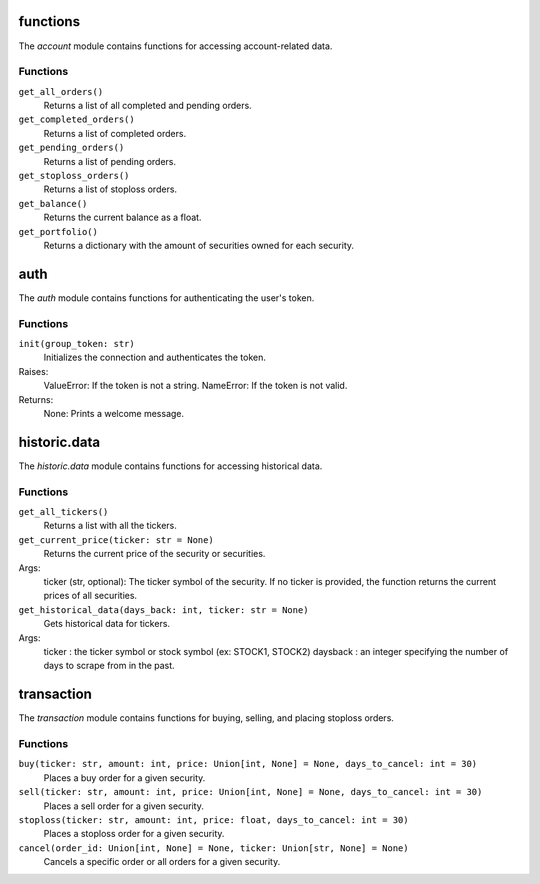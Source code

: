 functions
=======

The `account` module contains functions for accessing account-related data.

Functions
---------

``get_all_orders()``
    Returns a list of all completed and pending orders.

``get_completed_orders()``
    Returns a list of completed orders.

``get_pending_orders()``
    Returns a list of pending orders.

``get_stoploss_orders()``
    Returns a list of stoploss orders.

``get_balance()``
    Returns the current balance as a float.

``get_portfolio()``
    Returns a dictionary with the amount of securities owned for each security.

auth
====

The `auth` module contains functions for authenticating the user's token.

Functions
---------

``init(group_token: str)``
    Initializes the connection and authenticates the token.

Raises:
    ValueError: If the token is not a string.
    NameError: If the token is not valid.

Returns:
    None: Prints a welcome message.


historic.data
=============

The `historic.data` module contains functions for accessing historical data.

Functions
---------

``get_all_tickers()``
    Returns a list with all the tickers.

``get_current_price(ticker: str = None)``
    Returns the current price of the security or securities.

Args:
    ticker (str, optional): The ticker symbol of the security. If no ticker is provided, the function returns the current prices of all securities.

``get_historical_data(days_back: int, ticker: str = None)``
    Gets historical data for tickers.

Args:
    ticker : the ticker symbol or stock symbol (ex: STOCK1, STOCK2)
    daysback : an integer specifying the number of days to scrape from in the past.


transaction
===========

The `transaction` module contains functions for buying, selling, and placing stoploss orders.

Functions
---------

``buy(ticker: str, amount: int, price: Union[int, None] = None, days_to_cancel: int = 30)``
    Places a buy order for a given security.

``sell(ticker: str, amount: int, price: Union[int, None] = None, days_to_cancel: int = 30)``
    Places a sell order for a given security.

``stoploss(ticker: str, amount: int, price: float, days_to_cancel: int = 30)``
    Places a stoploss order for a given security.

``cancel(order_id: Union[int, None] = None, ticker: Union[str, None] = None)``
    Cancels a specific order or all orders for a given security.

